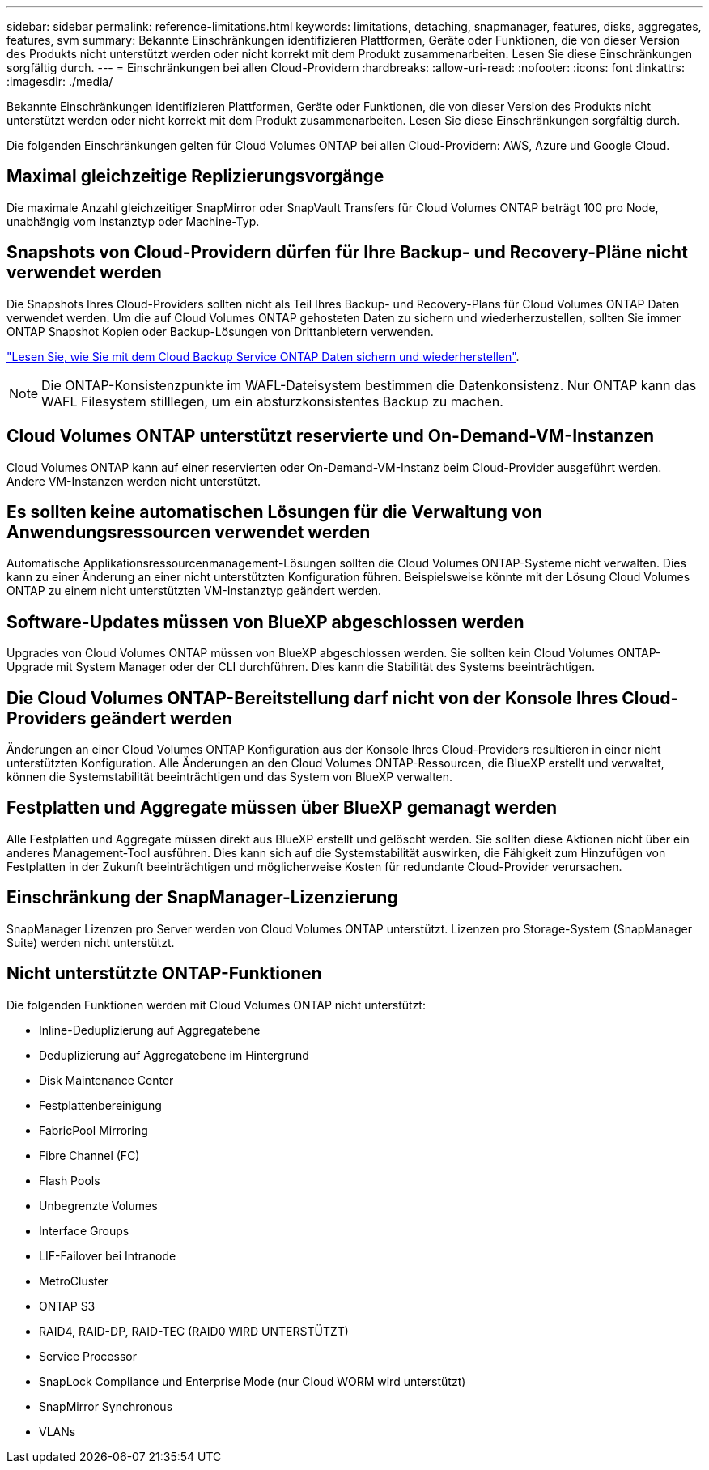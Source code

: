 ---
sidebar: sidebar 
permalink: reference-limitations.html 
keywords: limitations, detaching, snapmanager, features, disks, aggregates, features, svm 
summary: Bekannte Einschränkungen identifizieren Plattformen, Geräte oder Funktionen, die von dieser Version des Produkts nicht unterstützt werden oder nicht korrekt mit dem Produkt zusammenarbeiten. Lesen Sie diese Einschränkungen sorgfältig durch. 
---
= Einschränkungen bei allen Cloud-Providern
:hardbreaks:
:allow-uri-read: 
:nofooter: 
:icons: font
:linkattrs: 
:imagesdir: ./media/


[role="lead"]
Bekannte Einschränkungen identifizieren Plattformen, Geräte oder Funktionen, die von dieser Version des Produkts nicht unterstützt werden oder nicht korrekt mit dem Produkt zusammenarbeiten. Lesen Sie diese Einschränkungen sorgfältig durch.

Die folgenden Einschränkungen gelten für Cloud Volumes ONTAP bei allen Cloud-Providern: AWS, Azure und Google Cloud.



== Maximal gleichzeitige Replizierungsvorgänge

Die maximale Anzahl gleichzeitiger SnapMirror oder SnapVault Transfers für Cloud Volumes ONTAP beträgt 100 pro Node, unabhängig vom Instanztyp oder Machine-Typ.



== Snapshots von Cloud-Providern dürfen für Ihre Backup- und Recovery-Pläne nicht verwendet werden

Die Snapshots Ihres Cloud-Providers sollten nicht als Teil Ihres Backup- und Recovery-Plans für Cloud Volumes ONTAP Daten verwendet werden. Um die auf Cloud Volumes ONTAP gehosteten Daten zu sichern und wiederherzustellen, sollten Sie immer ONTAP Snapshot Kopien oder Backup-Lösungen von Drittanbietern verwenden.

https://docs.netapp.com/us-en/cloud-manager-backup-restore/concept-backup-to-cloud.html["Lesen Sie, wie Sie mit dem Cloud Backup Service ONTAP Daten sichern und wiederherstellen"^].


NOTE: Die ONTAP-Konsistenzpunkte im WAFL-Dateisystem bestimmen die Datenkonsistenz. Nur ONTAP kann das WAFL Filesystem stilllegen, um ein absturzkonsistentes Backup zu machen.



== Cloud Volumes ONTAP unterstützt reservierte und On-Demand-VM-Instanzen

Cloud Volumes ONTAP kann auf einer reservierten oder On-Demand-VM-Instanz beim Cloud-Provider ausgeführt werden. Andere VM-Instanzen werden nicht unterstützt.



== Es sollten keine automatischen Lösungen für die Verwaltung von Anwendungsressourcen verwendet werden

Automatische Applikationsressourcenmanagement-Lösungen sollten die Cloud Volumes ONTAP-Systeme nicht verwalten. Dies kann zu einer Änderung an einer nicht unterstützten Konfiguration führen. Beispielsweise könnte mit der Lösung Cloud Volumes ONTAP zu einem nicht unterstützten VM-Instanztyp geändert werden.



== Software-Updates müssen von BlueXP abgeschlossen werden

Upgrades von Cloud Volumes ONTAP müssen von BlueXP abgeschlossen werden. Sie sollten kein Cloud Volumes ONTAP-Upgrade mit System Manager oder der CLI durchführen. Dies kann die Stabilität des Systems beeinträchtigen.



== Die Cloud Volumes ONTAP-Bereitstellung darf nicht von der Konsole Ihres Cloud-Providers geändert werden

Änderungen an einer Cloud Volumes ONTAP Konfiguration aus der Konsole Ihres Cloud-Providers resultieren in einer nicht unterstützten Konfiguration. Alle Änderungen an den Cloud Volumes ONTAP-Ressourcen, die BlueXP erstellt und verwaltet, können die Systemstabilität beeinträchtigen und das System von BlueXP verwalten.



== Festplatten und Aggregate müssen über BlueXP gemanagt werden

Alle Festplatten und Aggregate müssen direkt aus BlueXP erstellt und gelöscht werden. Sie sollten diese Aktionen nicht über ein anderes Management-Tool ausführen. Dies kann sich auf die Systemstabilität auswirken, die Fähigkeit zum Hinzufügen von Festplatten in der Zukunft beeinträchtigen und möglicherweise Kosten für redundante Cloud-Provider verursachen.



== Einschränkung der SnapManager-Lizenzierung

SnapManager Lizenzen pro Server werden von Cloud Volumes ONTAP unterstützt. Lizenzen pro Storage-System (SnapManager Suite) werden nicht unterstützt.



== Nicht unterstützte ONTAP-Funktionen

Die folgenden Funktionen werden mit Cloud Volumes ONTAP nicht unterstützt:

* Inline-Deduplizierung auf Aggregatebene
* Deduplizierung auf Aggregatebene im Hintergrund
* Disk Maintenance Center
* Festplattenbereinigung
* FabricPool Mirroring
* Fibre Channel (FC)
* Flash Pools
* Unbegrenzte Volumes
* Interface Groups
* LIF-Failover bei Intranode
* MetroCluster
* ONTAP S3
* RAID4, RAID-DP, RAID-TEC (RAID0 WIRD UNTERSTÜTZT)
* Service Processor
* SnapLock Compliance und Enterprise Mode (nur Cloud WORM wird unterstützt)
* SnapMirror Synchronous
* VLANs

